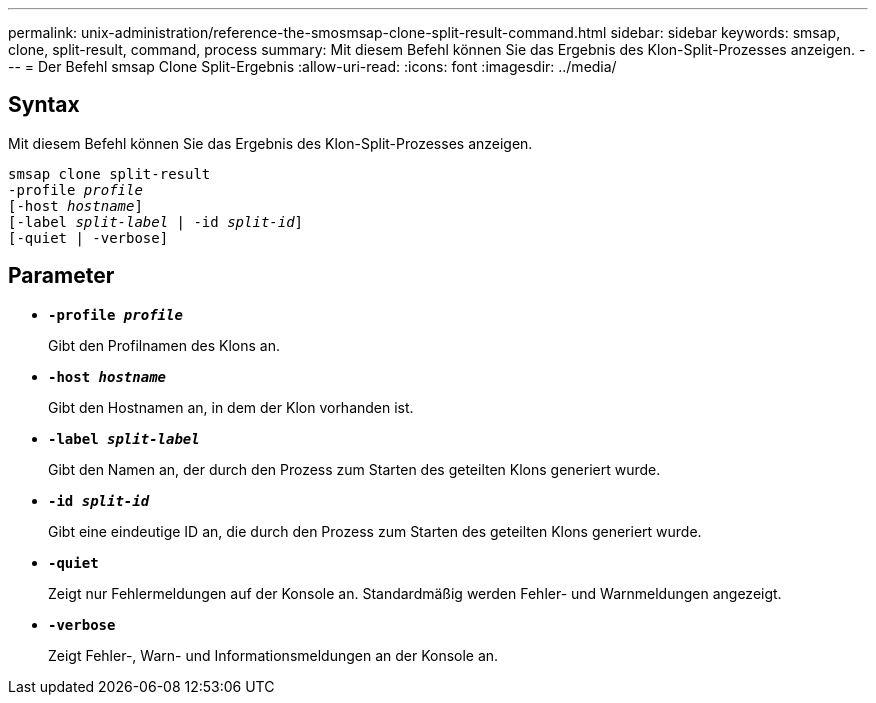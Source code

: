---
permalink: unix-administration/reference-the-smosmsap-clone-split-result-command.html 
sidebar: sidebar 
keywords: smsap, clone, split-result, command, process 
summary: Mit diesem Befehl können Sie das Ergebnis des Klon-Split-Prozesses anzeigen. 
---
= Der Befehl smsap Clone Split-Ergebnis
:allow-uri-read: 
:icons: font
:imagesdir: ../media/




== Syntax

Mit diesem Befehl können Sie das Ergebnis des Klon-Split-Prozesses anzeigen.

[listing, subs="+macros"]
----
pass:quotes[smsap clone split-result
-profile _profile_
[-host _hostname_\]
[-label _split-label_ | -id _split-id_\]
[-quiet | -verbose\]]
----


== Parameter

* `*-profile _profile_*`
+
Gibt den Profilnamen des Klons an.

* `*-host _hostname_*`
+
Gibt den Hostnamen an, in dem der Klon vorhanden ist.

* `*-label _split-label_*`
+
Gibt den Namen an, der durch den Prozess zum Starten des geteilten Klons generiert wurde.

* `*-id _split-id_*`
+
Gibt eine eindeutige ID an, die durch den Prozess zum Starten des geteilten Klons generiert wurde.

* `*-quiet*`
+
Zeigt nur Fehlermeldungen auf der Konsole an. Standardmäßig werden Fehler- und Warnmeldungen angezeigt.

* `*-verbose*`
+
Zeigt Fehler-, Warn- und Informationsmeldungen an der Konsole an.


